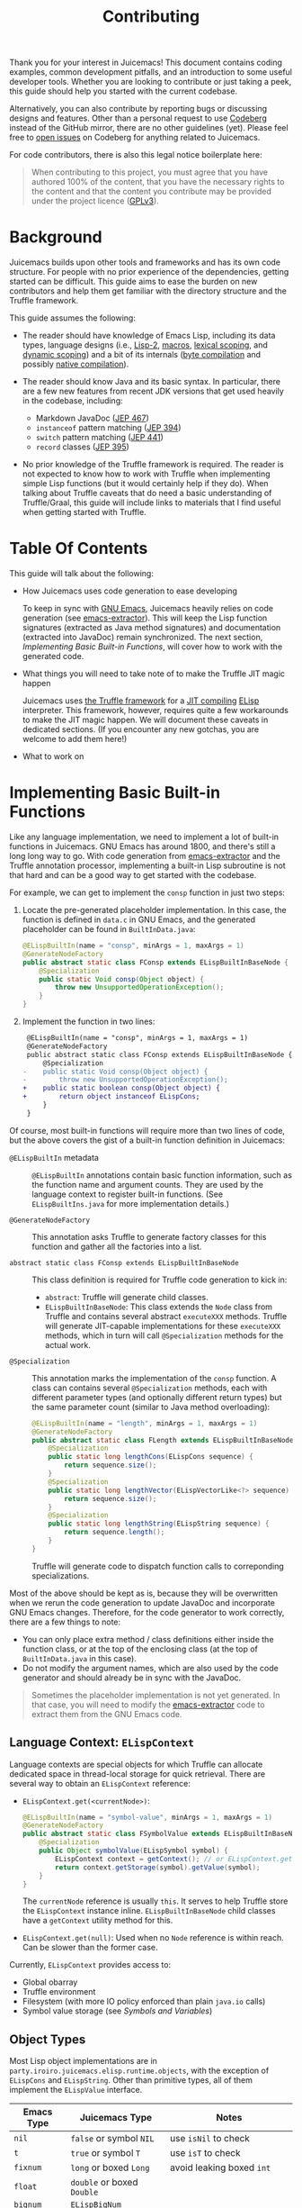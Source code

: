 #+title: Contributing

Thank you for your interest in Juicemacs! This document contains coding
examples, common development pitfalls, and an introduction to some useful
developer tools. Whether you are looking to contribute or just taking a peek,
this guide should help you started with the current codebase.

Alternatively, you can also contribute by reporting bugs or discussing designs
and features. Other than a personal request to use [[https://codeberg.org/gudzpoz/Juicemacs][Codeberg]] instead of the
GitHub mirror, there are no other guidelines (yet). Please feel free to [[https://codeberg.org/gudzpoz/Juicemacs/issues/new][open
issues]] on Codeberg for anything related to Juicemacs.

For code contributors, there is also this legal notice boilerplate here:

#+begin_quote
When contributing to this project, you must agree that you have authored 100% of
the content, that you have the necessary rights to the content and that the
content you contribute may be provided under the project licence ([[file:LICENSE][GPLv3]]).
#+end_quote

* Background

Juicemacs builds upon other tools and frameworks and has its own code structure.
For people with no prior experience of the dependencies, getting started can be
difficult. This guide aims to ease the burden on new contributors and help them
get familiar with the directory structure and the Truffle framework.

This guide assumes the following:

- The reader should have knowledge of Emacs Lisp, including its data types,
  language designs (i.e., [[http://xahlee.info/emacs/emacs/lisp1_vs_lisp2.html][Lisp-2]], [[https://www.gnu.org/software/emacs/manual/html_node/elisp/Macros.html][macros]], [[https://www.gnu.org/software/emacs/manual/html_node/elisp/Lexical-Binding.html][lexical scoping]], and [[https://www.gnu.org/software/emacs/manual/html_node/elisp/Dynamic-Binding.html][dynamic scoping]])
  and a bit of its internals ([[https://www.gnu.org/software/emacs/manual/html_node/elisp/Byte-Compilation.html][byte compilation]] and possibly [[https://www.gnu.org/software/emacs/manual/html_node/elisp/Native-Compilation.html][native compilation]]).

- The reader should know Java and its basic syntax. In particular, there are a
  few new features from recent JDK versions that get used heavily in the
  codebase, including:

  - Markdown JavaDoc ([[https://openjdk.org/jeps/467][JEP 467]])
  - =instanceof= pattern matching ([[https://openjdk.org/jeps/394][JEP 394]])
  - =switch= pattern matching ([[https://openjdk.org/jeps/441][JEP 441]])
  - =record= classes ([[https://openjdk.org/jeps/395][JEP 395]])

- No prior knowledge of the Truffle framework is required. The reader is not
  expected to know how to work with Truffle when implementing simple Lisp
  functions (but it would certainly help if they do). When talking about Truffle
  caveats that do need a basic understanding of Truffle/Graal, this guide will
  include links to materials that I find useful when getting started with
  Truffle.

* Table Of Contents

This guide will talk about the following:

- How Juicemacs uses code generation to ease developing

  To keep in sync with [[https://en.wikipedia.org/wiki/GNU_Emacs][GNU Emacs]], Juicemacs heavily relies on code generation
  (see [[https://github.com/gudzpoz/emacs-extractor][emacs-extractor]]). This will keep the Lisp function signatures (extracted
  as Java method signatures) and documentation (extracted into JavaDoc) remain
  synchronized. The next section, [[Implementing Basic Built-in Functions]], will
  cover how to work with the generated code.

- What things you will need to take note of to make the Truffle JIT magic happen

  Juicemacs uses [[https://www.graalvm.org/latest/graalvm-as-a-platform/language-implementation-framework/][the Truffle framework]] for a [[https://en.wikipedia.org/wiki/Just-in-time_compilation][JIT compiling]] [[https://en.wikipedia.org/wiki/Emacs_Lisp][ELisp]] interpreter.
  This framework, however, requires quite a few workarounds to make the JIT
  magic happen. We will document these caveats in dedicated sections. (If you
  encounter any new gotchas, you are welcome to add them here!)

- What to work on

* Implementing Basic Built-in Functions

Like any language implementation, we need to implement a lot of built-in
functions in Juicemacs. GNU Emacs has around 1800, and there's still a long long
way to go. With code generation from [[https://github.com/gudzpoz/emacs-extractor][emacs-extractor]] and the Truffle annotation
processor, implementing a built-in Lisp subroutine is not that hard and can be a
good way to get started with the codebase.

For example, we can get to implement the =consp= function in just two steps:

1. Locate the pre-generated placeholder implementation. In this case, the
   function is defined in =data.c= in GNU Emacs, and the generated placeholder
   can be found in =BuiltInData.java=:

   #+begin_src java
     @ELispBuiltIn(name = "consp", minArgs = 1, maxArgs = 1)
     @GenerateNodeFactory
     public abstract static class FConsp extends ELispBuiltInBaseNode {
         @Specialization
         public static Void consp(Object object) {
             throw new UnsupportedOperationException();
         }
     }
   #+end_src

2. Implement the function in two lines:

   #+begin_src diff
      @ELispBuiltIn(name = "consp", minArgs = 1, maxArgs = 1)
      @GenerateNodeFactory
      public abstract static class FConsp extends ELispBuiltInBaseNode {
          @Specialization
     -    public static Void consp(Object object) {
     -        throw new UnsupportedOperationException();
     +    public static boolean consp(Object object) {
     +        return object instanceof ELispCons;
          }
      }
   #+end_src

Of course, most built-in functions will require more than two lines of code, but
the above covers the gist of a built-in function definition in Juicemacs:

- =@ELispBuiltIn= metadata :: =@ELispBuiltIn= annotations contain basic function
  information, such as the function name and argument counts. They are used by
  the language context to register built-in functions. (See =ELispBuiltIns.java=
  for more implementation details.)

- =@GenerateNodeFactory= :: This annotation asks Truffle to generate factory
  classes for this function and gather all the factories into a list.

- =abstract static class FConsp extends ELispBuiltInBaseNode= :: This class
  definition is required for Truffle code generation to kick in:

  - =abstract=: Truffle will generate child classes.
  - =ELispBuiltInBaseNode=: This class extends the =Node= class from Truffle and
    contains several abstract =executeXXX= methods. Truffle will generate
    JIT-capable implementations for these =executeXXX= methods, which in turn
    will call =@Specialization= methods for the actual work.

- =@Specialization= :: This annotation marks the implementation of the =consp=
  function. A class can contains several =@Specialization= methods, each with
  different parameter types (and optionally different return types) but the same
  parameter count (similar to Java method overloading):

  #+begin_src java
    @ELispBuiltIn(name = "length", minArgs = 1, maxArgs = 1)
    @GenerateNodeFactory
    public abstract static class FLength extends ELispBuiltInBaseNode {
        @Specialization
        public static long lengthCons(ELispCons sequence) {
            return sequence.size();
        }
        @Specialization
        public static long lengthVector(ELispVectorLike<?> sequence) {
            return sequence.size();
        }
        @Specialization
        public static long lengthString(ELispString sequence) {
            return sequence.length();
        }
    }
  #+end_src

  Truffle will generate code to dispatch function calls to correponding
  specializations.

Most of the above should be kept as is, because they will be overwritten when we
rerun the code generation to update JavaDoc and incorporate GNU Emacs changes. Therefore,
for the code generator to work correctly, there are a few things to note:

- You can only place extra method / class definitions either inside the function
  class, or at the top of the enclosing class (at the top of =BuiltInData.java=
  in this case).
- Do not modify the argument names, which are also used by the code generator
  and should already be in sync with the JavaDoc.

#+begin_quote
Sometimes the placeholder implementation is not yet generated. In that case, you
will need to modify the [[https://github.com/gudzpoz/emacs-extractor][emacs-extractor]] code to extract them from the GNU Emacs
code.
#+end_quote

** Language Context: =ELispContext=

Language contexts are special objects for which Truffle can allocate dedicated
space in thread-local storage for quick retrieval. There are several way to
obtain an =ELispContext= reference:

- =ELispContext.get(<currentNode>)=:

  #+begin_src java
    @ELispBuiltIn(name = "symbol-value", minArgs = 1, maxArgs = 1)
    @GenerateNodeFactory
    public abstract static class FSymbolValue extends ELispBuiltInBaseNode {
        @Specialization
        public Object symbolValue(ELispSymbol symbol) {
            ELispContext context = getContext(); // or ELispContext.get(this)
            return context.getStorage(symbol).getValue(symbol);
        }
    }
  #+end_src

  The =currentNode= reference is usually =this=. It serves to help Truffle
  store the =ELispContext= instance inline. =ELispBuiltInBaseNode= child classes
  have a =getContext= utility method for this.

- =ELispContext.get(null)=: Used when no =Node= reference is within reach. Can
  be slower than the former case.

Currently, =ELispContext= provides access to:

- Global obarray
- Truffle environment
- Filesystem (with more IO policy enforced than plain =java.io= calls)
- Symbol value storage (see [[Symbols and Variables]])

** Object Types

Most Lisp object implementations are in
=party.iroiro.juicemacs.elisp.runtime.objects=, with the exception of
=ELispCons= and =ELispString=. Other than primitive types, all of them implement
the =ELispValue= interface.

|---------------+----------------------------+----------------------------------|
| Emacs Type    | Juicemacs Type             | Notes                            |
|---------------+----------------------------+----------------------------------|
| =nil=         | =false= or symbol =NIL=    | use =isNil= to check             |
| =t=           | =true= or symbol =T=       | use =isT= to check               |
| =fixnum=      | =long= or boxed =Long=     | avoid leaking boxed =int=        |
| =float=       | =double= or boxed =Double= |                                  |
| =bignum=      | =ELispBigNum=              |                                  |
| =symbol=      | =ELispSymbol=              | immutable, see =ValueStorage=    |
| =cons=        | =ELispCons=                | with source location, by the way |
| =string=      | =ELispString=              | see also =TruffleString=         |
| =vector=      | =ELispVector=              |                                  |
| =record=      | =ELispRecord=              |                                  |
| =char-table=  | =ELispCharTable=           |                                  |
| =bool-vecotr= | =ELispBoolVector=          |                                  |
|---------------+----------------------------+----------------------------------|

*** Object Utilities

Most objects can be created with their constructors, and most utilities are
located directly within the object class, such as =ELispCons.of(...)= or
=ELispCons.ListBuilder= or =consInstance.iterator()=.

For simple type checking, you may change the signature of =@Specialization=
methods, and Truffle will check the type for you. If a parameter can be of
multiple types, then you might need to perform manual type checking using
=instanceof= and Java pattern matching:

- =if (object instanceof ELispCons cons) { return cons.car(); }=
- =switch (object) { case ELispCons cons -> return cons.car(); }=

=ELispTypeSystem= also has a few type-casting utilities:

- =isNil= / =isT=
- =notNilOr=: useful for optional =fixnum= arguments
- =asLong= / =asInt= / =asRanged= / =asChar=
- =asCons= / =asConsIter= / =asVector= / =asSym= / ...

*** Conses

Conses are simple pair-like constructs in Lisp. However, since lists and
ultimately Lisp source code are stored as conses, another field is packed into
our =ELispCons= object: source location encoded as a =long=. Truffle uses the
extra info in stack traces as well as [[https://www.graalvm.org/latest/tools/chrome-debugger/][Chrome Debugger]] protocol integration.
However, since most functions are byte-compiled after bootstrap, one may also
argue that this field can be removed.

Also, since cons lists can be circular, one is always recommended to use
=ConsIterator= (obtained via =cons.iterator/listIterator()=), which has cycle
detection baked in.

*** Symbols and Variables

Unlike GNU Emacs, which stores symbol values within symbol structs, we make
=ELispSymbol= immutable and store values inside =ValueStorage= and
=FunctionStorage=. Storage objects can be retrieved from the current language
context (=ELispContext=). (Note that lexical variables are implemented
differently. See =ELispLexical=.)

*** Strings and =TruffleString=

Emacs strings are ... complicated. Here are some examples:

- Emacs codepoints go up to =#x3FFFFF=, while Unicode spans only =0= to =#x10FFFF=.

- Emacs has two kinds of strings: =unibyte= and =multibyte=. ="ascii string"= is
  unibyte, as well as ="ascii+\255"=. ="🤔"= is multibyte, and ="🤗\255"= is ...
  multibyte (please read on). Also, both of them are mutable.

- Multibyte strings can contain raw bytes, likely meaning bytes that failed to
  decode, represented as codepoints between =#x3FFFF80= and =#x3FFFFF=.

- (And, yes. All above also applies to Emacs buffers.)

This means we cannot use =java.lang.String= or any string implementation that
expects only valid Unicode. The good news is that =TruffleString= support
=UTF-32= and we can store those invalid Unicode codepoints with a bit of
tweaking. The bad news is, it still expects Unicode and will try to convert
invalid bytes into replacement characters from time to time. But anyways, now
=ELispString= stores the following to maintain some compatibility with GNU
Emacs:

- =state= :: =STATE_BYTES(1)= or =STATE_ASCII(0)= is =unibyte=. Any values higher than
  =1= (=STATE_UTF32(2)/STATE_EMACS(3)=) is =multibyte=.
- =value= :: A =TruffleString= object with an auto-compacting =UTF-32= encoding.
  It /should/ be able to support non-Unicode chars in =#x110000 ~ #x3FFFFF=. (It
  it quite fortunate that =TruffleString= allows =CodeRange.BROKEN= chars. But
  currently it sometimes convert those chars into =#xFFFD=, the replaecment
  character.)
- =intervals= :: Emacs string properties

Utilities for strings are currently scattered everywhere...

- =StringNodes=
- =StringSupport=
- =MuleStringBuilder=

** Linting

- Run =./gradlew :elisp:emacsGen=. This will check if all function signations
  match.
- Run =./gradlew :elisp:pmdMain=. This will check against common pitfalls.
- Run =./gradlew :app:nativeCompile=. This will reveal many, but not all,
  incorrect uses of Truffle nodes.

** Testing

In addition to writing manual unit tests, there are two other way to test your
function implementation:

- =ElSemiFuzzTest.java= :: It runs =el-semi-fuzz.el= from [[https://github.com/gudzpoz/emacs-extractor][emacs-extractor]] to
  generate a bunch of test cases from GNU Emacs behavior, and then tests them
  against Juicemacs. It is best suited for context-independent pure functions
  like arithmetic.

- =ELispLanguageTest= :: This test bootstraps Juicemacs, pdumps it and then runs
  some [[https://www.gnu.org/software/emacs/manual/html_mono/ert.html][ERT tests]]. Currently, it only run =data-tests= and =floatfns-tests=. Free
  free to add more!

To run the two test suites above, simply modify the Java code to include or
generate test cases for your functions. During development, you might also want
to exclude tests for other functions to save time, since these tests typically
take quite some time.

* Authoring Truffle Nodes

While implementing Lisp functions is straightforward, making them run fast can
be a challenge because it usually involve writing a few Truffle nodes. We will
begin with a few examples:

** Using Other Nodes In Your Function

Truffle provides quite a few built-in nodes that are tailored to provide decent
JIT performance. A common way to put these nodes to use is to add an extra
argument annotated with =@Cache= in your =@Specialization= function:

#+begin_src java
  @ELispBuiltIn(name = "aref", minArgs = 2, maxArgs = 2)
  @GenerateNodeFactory
  public abstract static class FAref extends ELispBuiltInBaseNode {
      @Specialization
      public static long arefString(ELispString array, long idx,
                                    @Cached TruffleString.CodePointAtIndexNode charAt) {
          checkRange(array.length(), idx);
          AbstractTruffleString s = array.value(); // TruffleString or MutableTruffleString
          return charAt.execute(s, (int) idx, TruffleString.Encoding.UTF_32);
      }
  }
#+end_src

The =@Cache= annotation asks Truffle to generate code to lazily initialize and
reuse the annotated field. For Truffle nodes, Truffle will automatically use the
generated implementation; for other values, the user is expected to provide an
initialization expression.

#+begin_quote
UTF-32 Truffle strings may be stored as Latin-1, 16-bit shorts, or 32-bit ints.
Also, some strings can be "lazy", consisting of a rope-like structure with
pieces concatenated from other strings. It will be quite costly to compile code
to handle all these at runtime. The provided built-in nodes will make good
speculation about the string types and produce (hopefully) efficient and compact
JIT snippet.

We also provide some nodes, including =FuncallDispatchNode= for fast function
calls and =GlobalVariableReadNode= for dynamic-scoped variable reading. See the
implementations of =mapc=, =mapcar= and =mapconcat= for some examples.
#+end_quote

** Inlined Functions

In Lisp, almost everything is expressed as function calls (called "forms").
However, for functions like =+= and =logior=, which typically appears in other
languages as binary operators (=+= and =|=), it can be really costly to treat
them as normal function calls.

Juicemacs provides a way to inline these functions. But first, we need to talk
more about Truffle nodes.

*** Truffle Nodes

One can think of Truffle nodes as executable [[https://en.wikipedia.org/wiki/Abstract_syntax_tree][AST]] nodes, with each node carrying
its own runtime info (statistics, caches, or just anything). During JIT
compilation, Truffle stitches together the executable code in the AST tree,
constant-fold everything where possible (called "partial evalutation"), and
produces the JIT compilation product.

Most of ELisp functions can be implemented with a single Truffle node and does
not need inlining performance-wise. But if you do need to (e.g., when
implementing arithmetic functions), you are expected to:

- Know about "speculative compilation". (Here is a good introduction:
  [[https://webkit.org/blog/10308/speculation-in-javascriptcore/][Speculation in JavaScriptCore - WebKit]]. Reading only the first few sections
  will suffice.)

- Know about Truffle DSL and how it achieves speculation. I have a blog post
  that hopefully can help you with it: [[https://kyo.iroiro.party/en/posts/emacs-lisp-interpreter-with-graalvm-truffle/][Writing a Lisp JIT Interpreter with
  GraalVM Truffle]]. You may also refer to Truffle tutorials like [[https://www.endoflineblog.com/graal-truffle-tutorial-part-0-what-is-truffle][the series by
  Adam Ruka]]. You need to get familiar with the following before reading on:

  - =@CompilationFinal=
  - =CompilerDirectives.transferToInterpreterAndInvalidate()=
  - =@Specialization=

*** =ELispBuiltInBaseNode.InlineFactory=

For a function to support AST-level inlining, just implement the =InlineFactory=
interface:

#+begin_src java
  @ELispBuiltIn(name = "+", minArgs = 0, maxArgs = 0, varArgs = true)
  @GenerateNodeFactory
  public abstract static class FPlus extends ELispBuiltInBaseNode implements ELispBuiltInBaseNode.InlineFactory {
      // ...

      @Override
      public ELispExpressionNode createNode(ELispExpressionNode[] arguments) {
          if (arguments.length == 0) { // (+) -> 0
              return ELispLiteralNodes.of(0L);
          }
          if (arguments.length == 1) { // (+ num) -> num
              return BuiltInDataFactory.NumberAsIsUnaryNodeGen.create(arguments[0]);
          }
          // (+ a b c) -> ((a + b) + c)
          return varArgsToBinary(arguments, 0, BuiltInDataFactory.FPlusBinaryNodeGen::create);
      }
  }
#+end_src

The returned =ELispExpressionNode= will replace the function node (with a
=ConsInlinedAstNode= wrapper to support function redefinition). See
=BuiltInData.java= for some more examples.

** Special Forms

Similar to inlinable functions, we implement Lisp special forms (=if=, =progn=,
etc.) also by implementing an interface: =SpecialFactory=:

#+begin_src java
  @ELispBuiltIn(name = "progn", minArgs = 0, maxArgs = 0, varArgs = true, rawArg = true)
  @GenerateNodeFactory
  public abstract static class FProgn extends ELispBuiltInBaseNode implements ELispBuiltInBaseNode.SpecialFactory {
      @Specialization
      public static Void prognBailout(Object[] body) {
          return null; // progn is not expected to be called
      }

      @Override
      public ELispExpressionNode createNode(Object[] arguments) {
          ELispExpressionNode[] nodes = ELispInterpretedNode.create(arguments);
          if (nodes.length == 0) {
              return ELispLiteralNodes.of(false);
          }
          if (nodes.length == 1) {
              return nodes[0];
          }
          return new PrognBlockNode(nodes);
      }
  }
#+end_src

Unlike =InlineFactor=, where the arguments are passed in as AST nodes,
=SpecialFactory= receives the arguments as plain objects as is required by many
special forms. So =(defvar sym)= (a special form) gets a =ELispSymbol= in
=createNode=, while =(defvar1 'sym)= (a function) gets an =ObjectLiteralNode=
were it an inlinable function.

** Internal Nodes

There are some other nodes implementing language mechanisms like lexical scoping
and function calls. They are mostly in the =party.iroiro.juicemacs.elisp.nodes=
package. Modifying them might require deeper understanding of Truffle and one is
recommended to read code from other Truffle language implementations before
deciding on what to do. But rest assured, these nodes are not well-optimized yet
and you will very likely be able to find plenty room for improvement.

* Taming Native Images

One of the main challenges for working with Truffle is that it (and the Graal
compiler) can be quite picky about the interpreter code. Truffle even has a
method blocklist to prevent compilation of methods that are hard to
partial-evaluate.

We have a few PMD rule to detect code that might cause trouble (see
[[file:elisp/scripts/pmd-elisp-cautions.xml]] and
[[file:elisp/scripts/pmd-truffle-practices.xml]]) and you may also find other
pitfalls by trying to generating native images for Juicemacs.

This section tries to summarize these pitfalls.

- Recursive methods cause trouble because Truffle tries to inline everything,
  leading to exploding code size. Annotate them with =@TruffleBoundary= to
  disallow partial evaluation.
- Truffle uses =VirtualFrame= to track variables. When passing the frame
  instance to a method, the method should not be used in a loop, unless the loop
  is mark for =@ExplodeLoop=. (Otherwise the method will fail to compile.)
- When calling an polymorphic method (e.g., =Object::toString=), Truffle (during
  native image compilation) will mark all implementing methods for compilation.

The above leads to the following:

- Highly complicated classes (usually with high recursive methods) should only
  be used inside =@TruffleBoundary= functions. This includes =BigInteger=,
  =HashMap= and a thousand others.
- Locale related operations involves HashMap, and should be avoided. This means,
  all =java.lang.String= concatenations must also happen inside
  =@TruffleBoundary= because they somehow calls formatting methods which can be
  locale dependent at times.
- Working around string concatenation is painful, not only because we need a
  dedicated =@TruffleBoundary= utility method, but also because it forbids us
  from using any method (in external librarier or Java standard library) that
  does string concatenation in partial evaluated code.

There are more. Ways to discover them are:

- Try =./gradlew :app:nativeCompile=.
- Enable =engine.TraceCompilation= and set =engine.CompilationFailureAction= to
  =Diagnose=. (See =ELispLanguageTest.java=.)

** List of Random Caveats

- Truffle (or Graal) does not expect =Throwable::addSuppressed= during native
  image initialization. The method call is automatically generated by =javac=
  for all try-with-resource statements, and that means we must use try-finally
  instead.
- Methods that performs string concatenation and thus must be used within
  =@TruffleBoundary=
  - =ByteBuffer.allocate(i)= / =byteBuffer.get(i)= / =byteBuffer.limit(i)=:
    exception message construction
  - =SourceBuilder::build= (Truffle objects tracking source info)
- Common methods (or types) that are highly polymorphic:
  - =Object::toString= / =Object::hashCode=
  - =List::<any_method>=
  - =Iterator::<any_method>=
  - =Number::<any_method>=
  - =Exception::getMessage=
- Others
  - =FileTime::toInstant= (see JavaDoc in =TruffleUtils.java=)

* Debugging

Using a Java debugger should be enough most of the time. See =TestingUtils.java=
for some useful Truffle options when debugging:

- =engine.Compilation=: It seems sometimes Truffle can corrupt the stack info,
  making Java debuggers basically useless. If the bug is reproducible, you may
  try turning off compilation.

- =inspect=: Enable you to use [[https://www.graalvm.org/latest/tools/chrome-debugger/][Chrome debugger]] to debug Lisp code since we
  don't have edebug here. (It's not working very well though.)

- =engine.CompilationFailureAction= / =engine.TraceCompilation=: Useful when
  you are diagnosing performance issues.

* What To Work On?

- Places marked with =UnsupportedOperationException= or =TODO= comments

  We mark out unimplemented features in the codebase with
  =UnsupportedOperationException= or =TODO= comments. And grepping for them are
  a good way to find things to work on.

- Failing conformance tests

  All those =el-semi-fuzz= and ERT tests do reveal conformance issues in
  Juicemacs. Currently, Juicemacs does not pass all the ERT tests and
  occasionally fails =el-semi-fuzz= tests (because the randomness). Looking into
  these failing cases can be a good way to learn about the internals of both
  Juicemacs and GNU Emacs.

- Adding more tests

  There are quite a lot of ERT tests in the GNU Emacs codebase. However,
  currently we only run a few of them in our unit test
  (=ELispLanguageTest.java=). Getting more of them to run can be quite
  beneficial too.

- Performance engineering

  There is a TODO list here at [[file:docs/TODO.org]]. The reason I chose to use a
  text file instead of issue trackers was because they were mostly about the
  internals of Juicemacs and might require some Truffle hacking, and there were
  simply too many things to track and learn about. There are still some unsolved
  issues (and one might add more), and you are welcome to look into them if you
  want to learn more about Truffle the framework.
